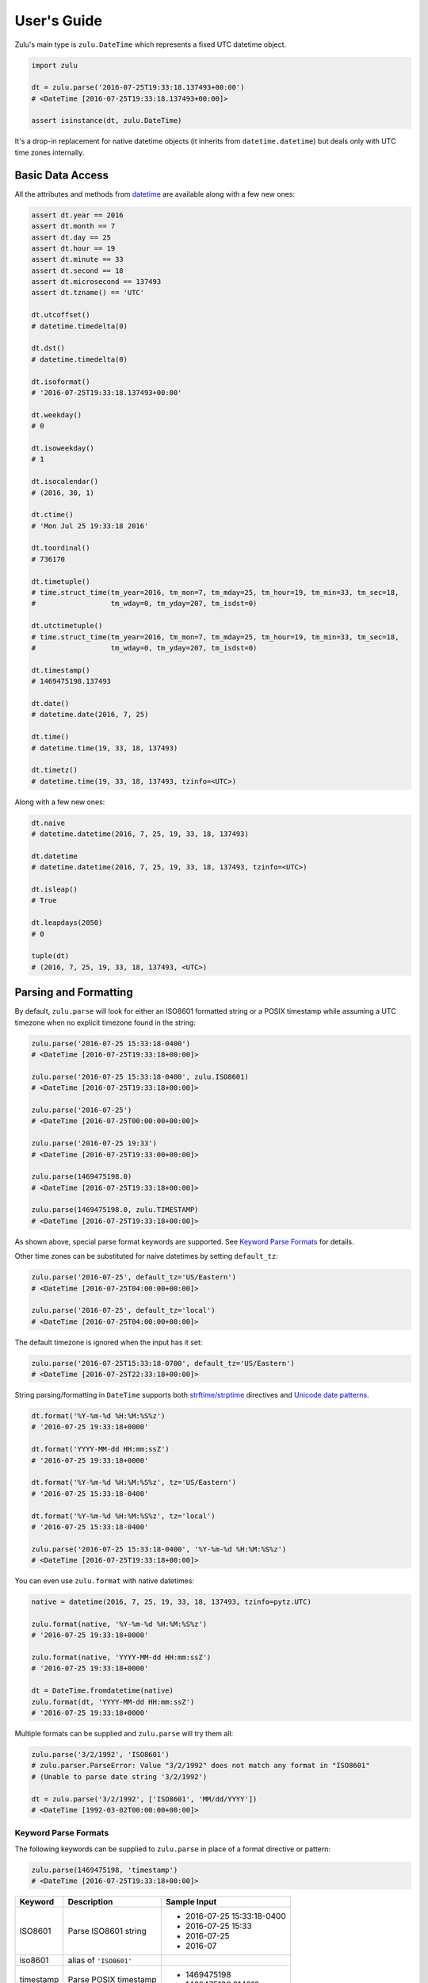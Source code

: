 User's Guide
============

Zulu's main type is ``zulu.DateTime`` which represents a fixed UTC datetime object.

.. code-block:: python

    import zulu

    dt = zulu.parse('2016-07-25T19:33:18.137493+00:00')
    # <DateTime [2016-07-25T19:33:18.137493+00:00]>

    assert isinstance(dt, zulu.DateTime)


It's a drop-in replacement for native datetime objects (it inherits from ``datetime.datetime``) but deals only with UTC time zones internally.


Basic Data Access
-----------------

All the attributes and methods from `datetime <https://docs.python.org/3.5/library/datetime.html>`_ are available along with a few new ones:

.. code-block:: python

    assert dt.year == 2016
    assert dt.month == 7
    assert dt.day == 25
    assert dt.hour == 19
    assert dt.minute == 33
    assert dt.second == 18
    assert dt.microsecond == 137493
    assert dt.tzname() == 'UTC'

    dt.utcoffset()
    # datetime.timedelta(0)

    dt.dst()
    # datetime.timedelta(0)

    dt.isoformat()
    # '2016-07-25T19:33:18.137493+00:00'

    dt.weekday()
    # 0

    dt.isoweekday()
    # 1

    dt.isocalendar()
    # (2016, 30, 1)

    dt.ctime()
    # 'Mon Jul 25 19:33:18 2016'

    dt.toordinal()
    # 736170

    dt.timetuple()
    # time.struct_time(tm_year=2016, tm_mon=7, tm_mday=25, tm_hour=19, tm_min=33, tm_sec=18,
    #                  tm_wday=0, tm_yday=207, tm_isdst=0)

    dt.utctimetuple()
    # time.struct_time(tm_year=2016, tm_mon=7, tm_mday=25, tm_hour=19, tm_min=33, tm_sec=18,
    #                  tm_wday=0, tm_yday=207, tm_isdst=0)

    dt.timestamp()
    # 1469475198.137493

    dt.date()
    # datetime.date(2016, 7, 25)

    dt.time()
    # datetime.time(19, 33, 18, 137493)

    dt.timetz()
    # datetime.time(19, 33, 18, 137493, tzinfo=<UTC>)


Along with a few new ones:

.. code-block:: python

    dt.naive
    # datetime.datetime(2016, 7, 25, 19, 33, 18, 137493)

    dt.datetime
    # datetime.datetime(2016, 7, 25, 19, 33, 18, 137493, tzinfo=<UTC>)

    dt.isleap()
    # True

    dt.leapdays(2050)
    # 0

    tuple(dt)
    # (2016, 7, 25, 19, 33, 18, 137493, <UTC>)


Parsing and Formatting
----------------------

By default, ``zulu.parse`` will look for either an ISO8601 formatted string or a POSIX timestamp while assuming a UTC timezone when no explicit timezone found in the string:

.. code-block:: python

    zulu.parse('2016-07-25 15:33:18-0400')
    # <DateTime [2016-07-25T19:33:18+00:00]>

    zulu.parse('2016-07-25 15:33:18-0400', zulu.ISO8601)
    # <DateTime [2016-07-25T19:33:18+00:00]>

    zulu.parse('2016-07-25')
    # <DateTime [2016-07-25T00:00:00+00:00]>

    zulu.parse('2016-07-25 19:33')
    # <DateTime [2016-07-25T19:33:00+00:00]>

    zulu.parse(1469475198.0)
    # <DateTime [2016-07-25T19:33:18+00:00]>

    zulu.parse(1469475198.0, zulu.TIMESTAMP)
    # <DateTime [2016-07-25T19:33:18+00:00]>


As shown above, special parse format keywords are supported. See `Keyword Parse Formats`_ for details.

Other time zones can be substituted for naive datetimes by setting ``default_tz``:

.. code-block:: python

    zulu.parse('2016-07-25', default_tz='US/Eastern')
    # <DateTime [2016-07-25T04:00:00+00:00]>

    zulu.parse('2016-07-25', default_tz='local')
    # <DateTime [2016-07-25T04:00:00+00:00]>


The default timezone is ignored when the input has it set:

.. code-block:: python

    zulu.parse('2016-07-25T15:33:18-0700', default_tz='US/Eastern')
    # <DateTime [2016-07-25T22:33:18+00:00]>


String parsing/formatting in ``DateTime`` supports both `strftime/strptime <https://docs.python.org/3.5/library/datetime.html#strftime-and-strptime-behavior>`_ directives and `Unicode date patterns <http://www.unicode.org/reports/tr35/tr35-19.html#Date_Field_Symbol_Table>`_.

.. code-block:: python

    dt.format('%Y-%m-%d %H:%M:%S%z')
    # '2016-07-25 19:33:18+0000'

    dt.format('YYYY-MM-dd HH:mm:ssZ')
    # '2016-07-25 19:33:18+0000'

    dt.format('%Y-%m-%d %H:%M:%S%z', tz='US/Eastern')
    # '2016-07-25 15:33:18-0400'

    dt.format('%Y-%m-%d %H:%M:%S%z', tz='local')
    # '2016-07-25 15:33:18-0400'

    zulu.parse('2016-07-25 15:33:18-0400', '%Y-%m-%d %H:%M:%S%z')
    # <DateTime [2016-07-25T19:33:18+00:00]>


You can even use ``zulu.format`` with native datetimes:

.. code-block:: python

    native = datetime(2016, 7, 25, 19, 33, 18, 137493, tzinfo=pytz.UTC)

    zulu.format(native, '%Y-%m-%d %H:%M:%S%z')
    # '2016-07-25 19:33:18+0000'

    zulu.format(native, 'YYYY-MM-dd HH:mm:ssZ')
    # '2016-07-25 19:33:18+0000'

    dt = DateTime.fromdatetime(native)
    zulu.format(dt, 'YYYY-MM-dd HH:mm:ssZ')
    # '2016-07-25 19:33:18+0000'


Multiple formats can be supplied and ``zulu.parse`` will try them all:

.. code-block:: python

    zulu.parse('3/2/1992', 'ISO8601')
    # zulu.parser.ParseError: Value "3/2/1992" does not match any format in "ISO8601"
    # (Unable to parse date string '3/2/1992')

    dt = zulu.parse('3/2/1992', ['ISO8601', 'MM/dd/YYYY'])
    # <DateTime [1992-03-02T00:00:00+00:00]>


Keyword Parse Formats
+++++++++++++++++++++

The following keywords can be supplied to ``zulu.parse`` in place of a format directive or pattern:

.. code-block:: python

    zulu.parse(1469475198, 'timestamp')
    # <DateTime [2016-07-25T19:33:18+00:00]>


========== ========================= ===========================
Keyword    Description               Sample Input
========== ========================= ===========================
ISO8601    Parse ISO8601 string      - 2016-07-25 15:33:18-0400
                                     - 2016-07-25 15:33
                                     - 2016-07-25
                                     - 2016-07
iso8601    alias of ``'ISO8601'``
timestamp  Parse POSIX timestamp     - 1469475198
                                     - 1469475198.314218
X          alias of ``'timestamp'``
========== ========================= ===========================


Format Tokens
-------------

Zulu supports two different styles of string parsing/formatting tokens:

- All `Python strptime/strftime directives <https://docs.python.org/3.5/library/datetime.html#strftime-and-strptime-behavior>`_
- A subset of `Unicode date patterns <http://www.unicode.org/reports/tr35/tr35-19.html#Date_Field_Symbol_Table>`_

Either style can be used during parsing:

.. code-block:: python

    dt = zulu.parse('07/25/16 15:33:18 -0400', '%m/%d/%y %H:%M:%S %z')
    # <DateTime [2016-07-25T19:33:18+00:00]>

    dt = zulu.parse('07/25/16 15:33:18 -0400', 'MM/dd/YY HH:mm:ss Z')
    # <DateTime [2016-07-25T19:33:18+00:0


and formatting:

.. code-block:: python

    dt.format('%m/%d/%y %H:%M:%S %z')
    # '07/25/16 19:33:18 +0000'

    dt.format('MM/dd/YY HH:mm:ss Z')
    '07/25/16 19:33:18 +0000'


Format Directives
+++++++++++++++++

All directives from https://docs.python.org/3.5/library/datetime.html#strftime-and-strptime-behavior are supported.


Date Patterns
+++++++++++++

A subset of patterns from http://www.unicode.org/reports/tr35/tr35-19.html#Date_Field_Symbol_Table are supported:

============= ================ ======== =============================================
Attribute     Style            Pattern  Sample Output
============= ================ ======== =============================================
Year          4-digit          YYYY     2000, 2001, 2002 ... 2015, 2016
Year          2-digit          YY       00, 01, 02 ... 15, 16
Month         full name        MMMM     January, February, March
Month         abbr name        MMM      Jan, Feb, Mar ... Nov, Dec
Month         int, padded      MM       01, 02, 03 ... 11, 12
Month         int, no padding  M        1, 2, 3 ... 11, 12
Day of Month  int, padded      dd       01, 02, 03 ... 30, 31
Day of Month  int, no padding  d        1, 2, 3 ... 30, 31
Day of Year   int, padded      DDD      001, 002, 003 ... 054, 055 ... 364, 365
Day of Year   int, padded      DD       01, 02, 03 ... 54, 55 ... 364, 365
Day of Year   int, no padding  D        1, 2, 3 ... 54, 55 ... 364, 365
Weekday       full name        EEEE     Monday, Tuesday, Wednesday
Weekday       abbr name        EEE      Mon, Tue, Wed
Weekday       abbr name        EE       Mon, Tue, Wed
Weekday       abbr name        E        Mon, Tue, Wed
Weekday       abbr name        eee      Mon, Tue, Wed
Weekday       int, padded      ee       01, 02, 03 ... 06, 07
Weekday       int, no padding  e        1, 2, 3 ... 6, 7
Hour          24h, padded      HH       00, 01, 02 ... 22, 23
Hour          24h, no padding  H        0, 1, 2 ... 22, 23
Hour          12h, padded      hh       00, 01, 02 ... 11, 12
Hour          12h, no padding  h        0, 1, 2, ... 11, 12
AM / PM       upper case       A        AM, PM
AM / PM       lower case       a        am, pm
Minute        int, padded      mm       00, 01, 02 ... 58, 59
Minute        int, no padding  m        0, 1, 2 ... 58, 59
Second        int, padded      ss       00, 01, 02 ... 58, 59
Second        int, no padding  s        0, 1, 2 ... 58, 59
Microsecond   int, padded      SSSSSS   000000, 000001 ... 999998, 999999
Microsecond   int, truncated   SSSSS    00000, 00001 ... 99998, 99999
Microsecond   int, truncated   SSSS     0000, 0001 ... 9998, 9999
Microsecond   int, truncated   SSS      000, 001 ... 998, 999
Microsecond   int, truncated   SS       00, 01 ... 98, 99
Microsecond   int, truncated   S        0, 1 ... 8, 9
Timezone      w/o separator    Z        -1100, -1000 ... +0000 ... +1100, +1200
Timezone      w/ separator     ZZ       -11:00, -10:00 ... +00:00 ... +11:00, +12:00
Timestamp     float            XX       1470111298.690562
Timestamp     int              X        1470111298
============= ================ ======== =============================================


Time Zone Handling
------------------

Time zones other than UTC are not expressable within a ``DateTime`` instance. Other time zones are only ever applied when either converting a ``DateTime`` object to a native datetime (via ``DateTime.astimezone``) or during string formatting (via ``DateTime.format``). ``DateTime`` understands both ``tzinfo`` objects and ``pytz.timezone`` string names.


.. code-block:: python

    local = dt.astimezone()
    # same as doing dt.astimezone('local')
    # datetime.datetime(2016, 7, 25, 15, 33, 18, 137493,
    #                   tzinfo=<DstTzInfo 'America/New_York' EDT-1 day, 20:00:00 DST>)

    pacific = dt.astimezone('US/Pacific')
    # datetime.datetime(2016, 7, 25, 12, 33, 18, 137493,
    #                   tzinfo=<DstTzInfo 'US/Pacific' PDT-1 day, 17:00:00 DST>)

    import pytz
    mountain = dt.astimezone(pytz.timezone('US/Mountain'))
    # datetime.datetime(2016, 7, 25, 13, 33, 18, 137493,
    #                   tzinfo=<DstTzInfo 'US/Mountain' MDT-1 day, 18:00:00 DST>)


Shifting, Replacing, and Copying
--------------------------------

Zulu can easily apply timedelta's using the ``shift`` method:

.. code-block:: python

    shifted = dt.shift(hours=-5, minutes=10)
    # <DateTime [2016-07-25T14:43:18.137493+00:00]>

    assert shifted is not dt


And add and subtract with the ``add`` and ``subtract`` methods:

.. code-block:: python

    shifted = dt.subtract(hours=5).add(minutes=10)
    # <DateTime [2016-07-25T14:43:18.137493+00:00]>

    # First argument to subtract() can be a timedelta or dateutil.relativedelta
    shifted = dt.subtract(timedelta(hours=5))
    # <DateTime [2016-07-25T14:33:18+00:00]>

    # First argument to subtract() can also be another datetime object
    dt.subtract(shifted)
    # datetime.timedelta(0, 18000)

    # First argument to add() can be a timedelta or dateutil.relativedelta
    dt.add(timedelta(minutes=10))
    # <DateTime [2016-07-25T19:43:18+00:00]>


Or replace datetime attributes:

.. code-block:: python

    replaced = dt.replace(hour=14, minute=43)
    # <DateTime [2016-07-25T14:43:18.137493+00:00]>

    assert replaced is not dt


Or even make a copy:

.. code-block:: python

    copied = dt.copy()
    # <DateTime [2016-07-25T19:33:18.137493+00:00]>

    assert copied is not dt
    assert copied == dt


.. note:: Since ``DateTime`` is meant to be immutable, both ``shift``, ``replace``, and ``copy`` return new ``DateTime`` instances while leaving the original instance unchanged.

Difference
----------

You can get the time difference between two datetime objects:

.. code-block:: python

    from zulu.datetime import DateTime

    start = DateTime(2016, 8, 8, 12, 0, 0, 0)
    end = DateTime(2016, 8, 8, 12, 0, 0, 999999)
    start.diff(end).in_microseconds()
    # -999999
    start.diff(end, absolute=True).in_microseconds()
    # 999999
    start.diff(end, absolute=True, decimal=True).in_microseconds()
    # 999999.0

    start = DateTime(2016, 8, 8, 12, 0, 0, 0)
    end = DateTime(2016, 8, 8, 12, 0, 20, 0)
    start.diff(end).in_seconds()
    # -20

    start = DateTime(2016, 8, 8, 12, 0, 0, 0)
    end = DateTime(2016, 8, 8, 12, 20, 0, 0)
    start.diff(end).in_minutes()
    # -20

    start = DateTime(2016, 8, 8, 0, 0, 0, 0)
    end = DateTime(2016, 8, 8, 20, 0, 0, 0)
    start.diff(end).in_hours()
    # -20

    start = DateTime(2016, 8, 8, 0, 0, 0, 0)
    end = DateTime(2016, 8, 9, 0, 0, 0, 0)
    start.diff(end).in_days()
    # -1

You can do this too:

.. code-block:: python

    from zulu.delta import Delta

    start = DateTime(2016, 8, 8, 12, 0, 0, 0)
    end = DateTime(2016, 8, 8, 12, 0, 0, 999999)
    Delta(start, end).in_microseconds()
    # -999999
    Delta(start, end, absolute=True).in_microseconds()
    # 999999
    Delta(start, end, absolute=True, decimal=True).in_microseconds()
    # 999999.0

    start = DateTime(2016, 8, 8, 12, 0, 0, 0)
    end = DateTime(2016, 8, 8, 12, 0, 20, 0)
    Delta(start, end).in_seconds()
    # -20

    start = DateTime(2016, 8, 8, 12, 0, 0, 0)
    end = DateTime(2016, 8, 8, 12, 20, 0, 0)
    Delta(start, end).in_minutes()
    # -20

.. note:: The supported methods are ``in_microseconds()``, ``in_seconds()``, ``in_minutes()``, ``in_hours()``, ``in_days()``, ``in_weeks()``.

Spans, Ranges, Starts, and Ends
-------------------------------

You can get the span across a time frame:

.. code-block:: python

    dt = DateTime(2015, 4, 4, 12, 30, 37, 651839)

    dt.span('century')
    # (<DateTime [2000-01-01T00:00:00+00:00]>, <DateTime [2099-12-31T23:59:59.999999+00:00]>)

    dt.span('decade')
    # (<DateTime [2010-01-01T00:00:00+00:00]>, <DateTime [2019-12-31T23:59:59.999999+00:00]>)

    dt.span('year')
    # (<DateTime [2015-01-01T00:00:00+00:00]>, <DateTime [2015-12-31T23:59:59.999999+00:00]>)

    dt.span('month')
    # (<DateTime [2015-04-01T00:00:00+00:00]>, <DateTime [2015-04-30T23:59:59.999999+00:00]>)

    dt.span('day')
    # (<DateTime [2015-04-04T00:00:00+00:00]>, <DateTime [2015-04-04T23:59:59.999999+00:00]>)

    dt.span('hour')
    # (<DateTime [2015-04-04T12:00:00+00:00]>, <DateTime [2015-04-04T12:59:59.999999+00:00]>)

    dt.span('minute')
    # (<DateTime [2015-04-04T12:30:00+00:00]>, <DateTime [2015-04-04T12:30:59.999999+00:00]>)

    dt.span('second')
    # (<DateTime [2015-04-04T12:30:37+00:00]>, <DateTime [2015-04-04T12:30:37.999999+00:00]>)

    dt.span('century', count=3)
    # (<DateTime [2000-01-01T00:00:00+00:00]>, <DateTime [2299-12-31T23:59:59.999999+00:00]>)

    dt.span('decade', count=3)
    # (<DateTime [2010-01-01T00:00:00+00:00]>, <DateTime [2039-12-31T23:59:59.999999+00:00]>)


Or you can get just the start or end of a time frame:

.. code-block:: python

    dt.start_of('day')  # OR dt.start_of_day()
    # <DateTime [2015-04-04T00:00:00+00:00]>

    dt.end_of('day')  # OR dt.end_of_day()
    # <DateTime [2015-04-04T23:59:59.999999+00:00]>

    dt.end_of('year', count=3)  # OR dt.end_of_year()
    # <DateTime [2017-12-31T23:59:59.999999+00:00]>


.. note:: Supported time frames are ``century``, ``decade``, ``year``, ``month``, ``day``, ``hour``, ``minute``, ``second`` and are accessible both from ``start_of(frame)``/``end_of(frame)`` and ``start_of_<frame>()``/``end_of_<frame>``.


You can get a range of time spans:

.. code-block:: python

    start = DateTime(2015, 4, 4, 12, 30)
    end = DateTime(2015, 4, 4, 16, 30)

    for span in Datetime.span_range('hour', start, end):
        print(span)
    # (<DateTime [2015-04-04T12:00:00+00:00]>, <DateTime [2015-04-04T12:59:59.999999+00:00]>)
    # (<DateTime [2015-04-04T13:00:00+00:00]>, <DateTime [2015-04-04T13:59:59.999999+00:00]>)
    # (<DateTime [2015-04-04T14:00:00+00:00]>, <DateTime [2015-04-04T14:59:59.999999+00:00]>)
    # (<DateTime [2015-04-04T15:00:00+00:00]>, <DateTime [2015-04-04T15:59:59.999999+00:00]>)


Or you can iterate over a range of datetimes:

.. code-block:: python

    start = DateTime(2015, 4, 4, 12, 30)
    end = DateTime(2015, 4, 4, 16, 30)

    for dt in Datetime.range('hour', start, end):
        print(dt)
    # <DateTime [2015-04-04T12:30:00+00:00]>
    # <DateTime [2015-04-04T13:30:00+00:00]>
    # <DateTime [2015-04-04T14:30:00+00:00]>


.. note:: Supported range/span time frames are ``century``, ``decade``, ``year``, ``month``, ``day``, ``hour``, ``minute``, ``second``.
